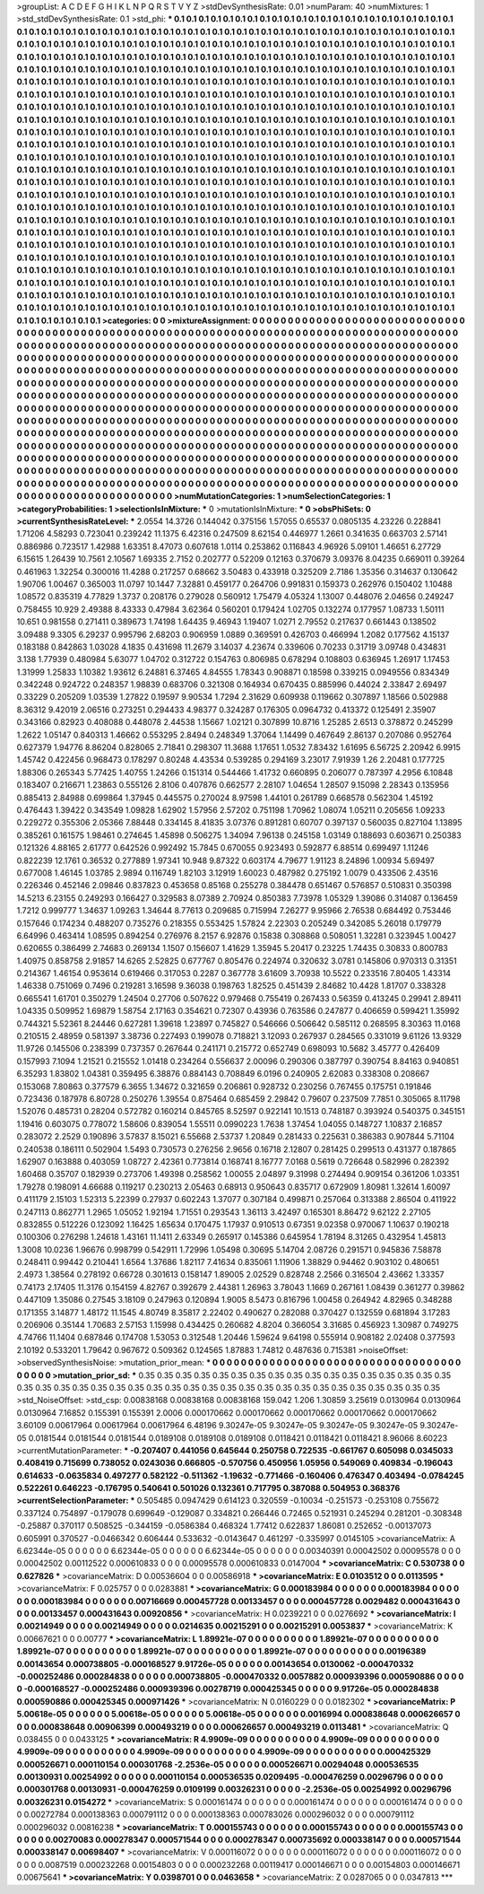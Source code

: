 >groupList:
A C D E F G H I K L
N P Q R S T V Y Z 
>stdDevSynthesisRate:
0.01 
>numParam:
40
>numMixtures:
1
>std_stdDevSynthesisRate:
0.1
>std_phi:
***
0.1 0.1 0.1 0.1 0.1 0.1 0.1 0.1 0.1 0.1
0.1 0.1 0.1 0.1 0.1 0.1 0.1 0.1 0.1 0.1
0.1 0.1 0.1 0.1 0.1 0.1 0.1 0.1 0.1 0.1
0.1 0.1 0.1 0.1 0.1 0.1 0.1 0.1 0.1 0.1
0.1 0.1 0.1 0.1 0.1 0.1 0.1 0.1 0.1 0.1
0.1 0.1 0.1 0.1 0.1 0.1 0.1 0.1 0.1 0.1
0.1 0.1 0.1 0.1 0.1 0.1 0.1 0.1 0.1 0.1
0.1 0.1 0.1 0.1 0.1 0.1 0.1 0.1 0.1 0.1
0.1 0.1 0.1 0.1 0.1 0.1 0.1 0.1 0.1 0.1
0.1 0.1 0.1 0.1 0.1 0.1 0.1 0.1 0.1 0.1
0.1 0.1 0.1 0.1 0.1 0.1 0.1 0.1 0.1 0.1
0.1 0.1 0.1 0.1 0.1 0.1 0.1 0.1 0.1 0.1
0.1 0.1 0.1 0.1 0.1 0.1 0.1 0.1 0.1 0.1
0.1 0.1 0.1 0.1 0.1 0.1 0.1 0.1 0.1 0.1
0.1 0.1 0.1 0.1 0.1 0.1 0.1 0.1 0.1 0.1
0.1 0.1 0.1 0.1 0.1 0.1 0.1 0.1 0.1 0.1
0.1 0.1 0.1 0.1 0.1 0.1 0.1 0.1 0.1 0.1
0.1 0.1 0.1 0.1 0.1 0.1 0.1 0.1 0.1 0.1
0.1 0.1 0.1 0.1 0.1 0.1 0.1 0.1 0.1 0.1
0.1 0.1 0.1 0.1 0.1 0.1 0.1 0.1 0.1 0.1
0.1 0.1 0.1 0.1 0.1 0.1 0.1 0.1 0.1 0.1
0.1 0.1 0.1 0.1 0.1 0.1 0.1 0.1 0.1 0.1
0.1 0.1 0.1 0.1 0.1 0.1 0.1 0.1 0.1 0.1
0.1 0.1 0.1 0.1 0.1 0.1 0.1 0.1 0.1 0.1
0.1 0.1 0.1 0.1 0.1 0.1 0.1 0.1 0.1 0.1
0.1 0.1 0.1 0.1 0.1 0.1 0.1 0.1 0.1 0.1
0.1 0.1 0.1 0.1 0.1 0.1 0.1 0.1 0.1 0.1
0.1 0.1 0.1 0.1 0.1 0.1 0.1 0.1 0.1 0.1
0.1 0.1 0.1 0.1 0.1 0.1 0.1 0.1 0.1 0.1
0.1 0.1 0.1 0.1 0.1 0.1 0.1 0.1 0.1 0.1
0.1 0.1 0.1 0.1 0.1 0.1 0.1 0.1 0.1 0.1
0.1 0.1 0.1 0.1 0.1 0.1 0.1 0.1 0.1 0.1
0.1 0.1 0.1 0.1 0.1 0.1 0.1 0.1 0.1 0.1
0.1 0.1 0.1 0.1 0.1 0.1 0.1 0.1 0.1 0.1
0.1 0.1 0.1 0.1 0.1 0.1 0.1 0.1 0.1 0.1
0.1 0.1 0.1 0.1 0.1 0.1 0.1 0.1 0.1 0.1
0.1 0.1 0.1 0.1 0.1 0.1 0.1 0.1 0.1 0.1
0.1 0.1 0.1 0.1 0.1 0.1 0.1 0.1 0.1 0.1
0.1 0.1 0.1 0.1 0.1 0.1 0.1 0.1 0.1 0.1
0.1 0.1 0.1 0.1 0.1 0.1 0.1 0.1 0.1 0.1
0.1 0.1 0.1 0.1 0.1 0.1 0.1 0.1 0.1 0.1
0.1 0.1 0.1 0.1 0.1 0.1 0.1 0.1 0.1 0.1
0.1 0.1 0.1 0.1 0.1 0.1 0.1 0.1 0.1 0.1
0.1 0.1 0.1 0.1 0.1 0.1 0.1 0.1 0.1 0.1
0.1 0.1 0.1 0.1 0.1 0.1 0.1 0.1 0.1 0.1
0.1 0.1 0.1 0.1 0.1 0.1 0.1 0.1 0.1 0.1
0.1 0.1 0.1 0.1 0.1 0.1 0.1 0.1 0.1 0.1
0.1 0.1 0.1 0.1 0.1 0.1 0.1 0.1 0.1 0.1
0.1 0.1 0.1 0.1 0.1 0.1 0.1 0.1 0.1 0.1
0.1 0.1 0.1 0.1 0.1 0.1 0.1 0.1 0.1 0.1
0.1 0.1 0.1 0.1 0.1 0.1 0.1 0.1 0.1 0.1
0.1 0.1 0.1 0.1 0.1 0.1 0.1 0.1 0.1 0.1
0.1 0.1 0.1 0.1 0.1 0.1 0.1 0.1 0.1 0.1
0.1 0.1 0.1 0.1 0.1 0.1 0.1 0.1 0.1 0.1
0.1 0.1 0.1 0.1 0.1 0.1 0.1 0.1 0.1 0.1
0.1 0.1 0.1 0.1 0.1 0.1 0.1 0.1 0.1 0.1
0.1 0.1 0.1 0.1 0.1 0.1 0.1 0.1 0.1 0.1
0.1 0.1 0.1 0.1 0.1 0.1 0.1 0.1 0.1 0.1
0.1 0.1 0.1 0.1 0.1 0.1 0.1 0.1 0.1 0.1
0.1 0.1 0.1 0.1 0.1 0.1 0.1 0.1 0.1 0.1
0.1 0.1 0.1 0.1 0.1 0.1 0.1 0.1 0.1 0.1
0.1 0.1 0.1 0.1 0.1 0.1 0.1 0.1 0.1 0.1
0.1 0.1 0.1 0.1 0.1 0.1 0.1 0.1 0.1 0.1
0.1 0.1 0.1 0.1 0.1 0.1 0.1 0.1 0.1 0.1
0.1 0.1 0.1 0.1 0.1 0.1 0.1 0.1 0.1 0.1
0.1 0.1 0.1 0.1 0.1 0.1 0.1 0.1 0.1 0.1
0.1 0.1 0.1 0.1 0.1 0.1 0.1 0.1 0.1 0.1
0.1 0.1 0.1 0.1 0.1 0.1 0.1 0.1 0.1 0.1
0.1 0.1 0.1 0.1 0.1 0.1 0.1 0.1 0.1 0.1
0.1 0.1 0.1 0.1 0.1 0.1 0.1 0.1 0.1 0.1
0.1 0.1 0.1 0.1 0.1 0.1 0.1 0.1 0.1 0.1
0.1 0.1 0.1 0.1 0.1 0.1 0.1 0.1 0.1 0.1
0.1 0.1 0.1 0.1 0.1 0.1 0.1 0.1 0.1 0.1
0.1 0.1 0.1 0.1 0.1 0.1 0.1 0.1 0.1 0.1
0.1 0.1 0.1 0.1 0.1 0.1 0.1 0.1 0.1 0.1
0.1 0.1 0.1 0.1 0.1 0.1 0.1 0.1 0.1 0.1
0.1 0.1 0.1 0.1 0.1 0.1 0.1 0.1 0.1 0.1
0.1 0.1 0.1 0.1 0.1 0.1 0.1 0.1 0.1 0.1
0.1 0.1 0.1 0.1 0.1 0.1 0.1 0.1 0.1 0.1
0.1 0.1 0.1 0.1 0.1 0.1 0.1 0.1 0.1 0.1
0.1 0.1 0.1 0.1 0.1 0.1 0.1 0.1 0.1 0.1
0.1 0.1 0.1 0.1 0.1 0.1 0.1 0.1 0.1 0.1
0.1 0.1 0.1 0.1 0.1 0.1 0.1 0.1 0.1 0.1
0.1 0.1 0.1 0.1 0.1 0.1 0.1 0.1 0.1 0.1
0.1 0.1 0.1 0.1 0.1 0.1 0.1 0.1 0.1 0.1
0.1 0.1 0.1 0.1 0.1 0.1 0.1 0.1 
>categories:
0 0
>mixtureAssignment:
0 0 0 0 0 0 0 0 0 0 0 0 0 0 0 0 0 0 0 0 0 0 0 0 0 0 0 0 0 0 0 0 0 0 0 0 0 0 0 0 0 0 0 0 0 0 0 0 0 0
0 0 0 0 0 0 0 0 0 0 0 0 0 0 0 0 0 0 0 0 0 0 0 0 0 0 0 0 0 0 0 0 0 0 0 0 0 0 0 0 0 0 0 0 0 0 0 0 0 0
0 0 0 0 0 0 0 0 0 0 0 0 0 0 0 0 0 0 0 0 0 0 0 0 0 0 0 0 0 0 0 0 0 0 0 0 0 0 0 0 0 0 0 0 0 0 0 0 0 0
0 0 0 0 0 0 0 0 0 0 0 0 0 0 0 0 0 0 0 0 0 0 0 0 0 0 0 0 0 0 0 0 0 0 0 0 0 0 0 0 0 0 0 0 0 0 0 0 0 0
0 0 0 0 0 0 0 0 0 0 0 0 0 0 0 0 0 0 0 0 0 0 0 0 0 0 0 0 0 0 0 0 0 0 0 0 0 0 0 0 0 0 0 0 0 0 0 0 0 0
0 0 0 0 0 0 0 0 0 0 0 0 0 0 0 0 0 0 0 0 0 0 0 0 0 0 0 0 0 0 0 0 0 0 0 0 0 0 0 0 0 0 0 0 0 0 0 0 0 0
0 0 0 0 0 0 0 0 0 0 0 0 0 0 0 0 0 0 0 0 0 0 0 0 0 0 0 0 0 0 0 0 0 0 0 0 0 0 0 0 0 0 0 0 0 0 0 0 0 0
0 0 0 0 0 0 0 0 0 0 0 0 0 0 0 0 0 0 0 0 0 0 0 0 0 0 0 0 0 0 0 0 0 0 0 0 0 0 0 0 0 0 0 0 0 0 0 0 0 0
0 0 0 0 0 0 0 0 0 0 0 0 0 0 0 0 0 0 0 0 0 0 0 0 0 0 0 0 0 0 0 0 0 0 0 0 0 0 0 0 0 0 0 0 0 0 0 0 0 0
0 0 0 0 0 0 0 0 0 0 0 0 0 0 0 0 0 0 0 0 0 0 0 0 0 0 0 0 0 0 0 0 0 0 0 0 0 0 0 0 0 0 0 0 0 0 0 0 0 0
0 0 0 0 0 0 0 0 0 0 0 0 0 0 0 0 0 0 0 0 0 0 0 0 0 0 0 0 0 0 0 0 0 0 0 0 0 0 0 0 0 0 0 0 0 0 0 0 0 0
0 0 0 0 0 0 0 0 0 0 0 0 0 0 0 0 0 0 0 0 0 0 0 0 0 0 0 0 0 0 0 0 0 0 0 0 0 0 0 0 0 0 0 0 0 0 0 0 0 0
0 0 0 0 0 0 0 0 0 0 0 0 0 0 0 0 0 0 0 0 0 0 0 0 0 0 0 0 0 0 0 0 0 0 0 0 0 0 0 0 0 0 0 0 0 0 0 0 0 0
0 0 0 0 0 0 0 0 0 0 0 0 0 0 0 0 0 0 0 0 0 0 0 0 0 0 0 0 0 0 0 0 0 0 0 0 0 0 0 0 0 0 0 0 0 0 0 0 0 0
0 0 0 0 0 0 0 0 0 0 0 0 0 0 0 0 0 0 0 0 0 0 0 0 0 0 0 0 0 0 0 0 0 0 0 0 0 0 0 0 0 0 0 0 0 0 0 0 0 0
0 0 0 0 0 0 0 0 0 0 0 0 0 0 0 0 0 0 0 0 0 0 0 0 0 0 0 0 0 0 0 0 0 0 0 0 0 0 0 0 0 0 0 0 0 0 0 0 0 0
0 0 0 0 0 0 0 0 0 0 0 0 0 0 0 0 0 0 0 0 0 0 0 0 0 0 0 0 0 0 0 0 0 0 0 0 0 0 0 0 0 0 0 0 0 0 0 0 0 0
0 0 0 0 0 0 0 0 
>numMutationCategories:
1
>numSelectionCategories:
1
>categoryProbabilities:
1 
>selectionIsInMixture:
***
0 
>mutationIsInMixture:
***
0 
>obsPhiSets:
0
>currentSynthesisRateLevel:
***
2.0554 14.3726 0.144042 0.375156 1.57055 0.65537 0.0805135 4.23226 0.228841 1.71206
4.58293 0.723041 0.239242 11.1375 6.42316 0.247509 8.62154 0.446977 1.2661 0.341635
0.663703 2.57141 0.886986 0.723517 1.42988 1.63351 8.47073 0.607618 1.0114 0.253862
0.116843 4.96926 5.09101 1.46651 6.27729 6.15615 1.26439 10.7561 2.10567 1.69335
2.7152 0.202777 0.52209 0.12163 0.370679 3.09376 8.04235 0.669011 0.39264 0.461963
1.32254 0.300016 11.4288 0.217257 0.68662 3.50483 0.433918 0.325209 2.7186 1.35356
0.314637 0.130642 1.90706 1.00467 0.365003 11.0797 10.1447 7.32881 0.459177 0.264706
0.991831 0.159373 0.262976 0.150402 1.10488 1.08572 0.835319 4.77829 1.3737 0.208176
0.279028 0.560912 1.75479 4.05324 1.13007 0.448076 2.04656 0.249247 0.758455 10.929
2.49388 8.43333 0.47984 3.62364 0.560201 0.179424 1.02705 0.132274 0.177957 1.08733
1.50111 10.651 0.981558 0.271411 0.389673 1.74198 1.64435 9.46943 1.19407 1.0271
2.79552 0.217637 0.661443 0.138502 3.09488 9.3305 6.29237 0.995796 2.68203 0.906959
1.0889 0.369591 0.426703 0.466994 1.2082 0.177562 4.15137 0.183188 0.842863 1.03028
4.1835 0.431698 11.2679 3.14037 4.23674 0.339606 0.70233 0.31719 3.09748 0.434831
3.138 1.77939 0.480984 5.63077 1.04702 0.312722 0.154763 0.806985 0.678294 0.108803
0.636945 1.26917 1.17453 1.31999 1.25833 1.10382 1.93612 6.24881 6.37465 4.84555
1.78343 0.908871 0.18598 0.339215 0.0949556 0.834349 0.342248 0.924722 0.248357 1.98839
0.683706 0.321308 0.164934 0.670435 0.885996 0.44024 2.33847 2.69497 0.33229 0.205209
1.03539 1.27822 0.19597 9.90534 1.7294 2.31629 0.609938 0.119662 0.307897 1.18566
0.502988 8.36312 9.42019 2.06516 0.273251 0.294433 4.98377 0.324287 0.176305 0.0964732
0.413372 0.125491 2.35907 0.343166 0.82923 0.408088 0.448078 2.44538 1.15667 1.02121
0.307899 10.8716 1.25285 2.6513 0.378872 0.245299 1.2622 1.05147 0.840313 1.46662
0.553295 2.8494 0.248349 1.37064 1.14499 0.467649 2.86137 0.207086 0.952764 0.627379
1.94776 8.86204 0.828065 2.71841 0.298307 11.3688 1.17651 1.0532 7.83432 1.61695
6.56725 2.20942 6.9915 1.45742 0.422456 0.968473 0.178297 0.80248 4.43534 0.539285
0.294169 3.23017 7.91939 1.26 2.20481 0.177725 1.88306 0.265343 5.77425 1.40755
1.24266 0.151314 0.544466 1.41732 0.660895 0.206077 0.787397 4.2956 6.10848 0.183407
0.216671 1.23863 0.555126 2.8106 0.407876 0.662577 2.28107 1.04654 1.28507 9.15098
2.28343 0.135956 0.885413 2.84988 0.699864 1.37945 0.445575 0.270024 8.97598 1.44101
0.261789 0.668578 0.562304 1.45192 0.476443 1.39422 0.343549 1.09828 1.62902 1.57956
2.57202 0.751198 1.70962 1.08074 1.05211 0.205656 1.09233 0.229272 0.355306 2.05366
7.88448 0.334145 8.41835 3.07376 0.891281 0.60707 0.397137 0.560035 0.827104 1.13895
0.385261 0.161575 1.98461 0.274645 1.45898 0.506275 1.34094 7.96138 0.245158 1.03149
0.188693 0.603671 0.250383 0.121326 4.88165 2.61777 0.642526 0.992492 15.7845 0.670055
0.923493 0.592877 6.88514 0.699497 1.11246 0.822239 12.1761 0.36532 0.277889 1.97341
10.948 9.87322 0.603174 4.79677 1.91123 8.24896 1.00934 5.69497 0.677008 1.46145
1.03785 2.9894 0.116749 1.82103 3.12919 1.60023 0.487982 0.275192 1.0079 0.433506
2.43516 0.226346 0.452146 2.09846 0.837823 0.453658 0.85168 0.255278 0.384478 0.651467
0.576857 0.510831 0.350398 14.5213 6.23155 0.249293 0.166427 0.329583 8.07389 2.70924
0.850383 7.73978 1.05329 1.39086 0.314087 0.136459 1.7212 0.999777 1.34637 1.09263
1.34644 8.77613 0.209685 0.715994 7.26277 9.95966 2.76538 0.684492 0.753446 0.157646
0.174234 0.488207 0.735276 0.218355 0.553425 1.57824 2.22303 0.205249 0.342085 5.26018
0.179779 6.64996 0.463414 1.08595 0.894254 0.276976 8.2157 6.92876 0.15838 0.308868
0.508051 1.32281 0.323945 1.00427 0.620655 0.386499 2.74683 0.269134 1.1507 0.156607
1.41629 1.35945 5.20417 0.23225 1.74435 0.30833 0.800783 1.40975 0.858758 2.91857
14.6265 2.52825 0.677767 0.805476 0.224974 0.320632 3.0781 0.145806 0.970313 0.31351
0.214367 1.46154 0.953614 0.619466 0.317053 0.2287 0.367778 3.61609 3.70938 10.5522
0.233516 7.80405 1.43314 1.46338 0.751069 0.7496 0.219281 3.16598 9.36038 0.198763
1.82525 0.451439 2.84682 10.4428 1.81707 0.338328 0.665541 1.61701 0.350279 1.24504
0.27706 0.507622 0.979468 0.755419 0.267433 0.56359 0.413245 0.29941 2.89411 1.04335
0.509952 1.69879 1.58754 2.17163 0.354621 0.72307 0.43936 0.763586 0.247877 0.406659
0.599421 1.35992 0.744321 5.52361 8.24446 0.627281 1.39618 1.23897 0.745827 0.546666
0.506642 0.585112 0.268595 8.30363 11.0168 0.210515 2.48959 0.581397 3.38736 0.227493
0.199078 0.718821 3.12093 0.267937 0.284565 0.331019 9.61126 13.9329 11.9726 0.145506
0.238399 0.737357 0.267644 0.241171 0.215772 0.652749 0.698093 10.5682 3.45777 0.426409
0.157993 7.1094 1.21521 0.215552 1.01418 0.234264 0.556637 2.00096 0.290306 0.387797
0.390754 8.84163 0.940851 6.35293 1.83802 1.04381 0.359495 6.38876 0.884143 0.708849
6.0196 0.240905 2.62083 0.338308 0.208667 0.153068 7.80863 0.377579 6.3655 1.34672
0.321659 0.206861 0.928732 0.230256 0.767455 0.175751 0.191846 0.723436 0.187978 6.80728
0.250276 1.39554 0.875464 0.685459 2.29842 0.79607 0.237509 7.7851 0.305065 8.11798
1.52076 0.485731 0.28204 0.572782 0.160214 0.845765 8.52597 0.922141 10.1513 0.748187
0.393924 0.540375 0.345151 1.19416 0.603075 0.778072 1.58606 0.839054 1.55511 0.0990223
1.7638 1.37454 1.04055 0.148727 1.10837 2.16857 0.283072 2.2529 0.190896 3.57837
8.15021 6.55668 2.53737 1.20849 0.281433 0.225631 0.386383 0.907844 5.71104 0.240538
0.186111 0.502904 1.5493 0.730573 0.276256 2.9656 0.16718 2.12807 0.281425 0.299513
0.431377 0.187865 1.62907 0.163888 0.403059 1.08727 2.42361 0.773814 0.168741 8.16777
7.0168 0.5619 0.726648 0.582996 0.282392 1.60468 0.35707 0.182939 0.273706 1.49398
0.258562 1.00055 2.04897 9.31998 0.274494 0.909154 0.361206 1.03351 1.79278 0.198091
4.66688 0.119217 0.230213 2.05463 0.68913 0.950643 0.835717 0.672909 1.80981 1.32614
1.60097 0.411179 2.15103 1.52313 5.22399 0.27937 0.602243 1.37077 0.307184 0.499871
0.257064 0.313388 2.86504 0.411922 0.247113 0.862771 1.2965 1.05052 1.92194 1.71551
0.293543 1.36113 3.42497 0.165301 8.86472 9.62122 2.27105 0.832855 0.512226 0.123092
1.16425 1.65634 0.170475 1.17937 0.910513 0.67351 9.02358 0.970067 1.10637 0.190218
0.100306 0.276298 1.24618 1.43161 11.1411 2.63349 0.265917 0.145386 0.645954 1.78194
8.31265 0.432954 1.45813 1.3008 10.0236 1.96676 0.998799 0.542911 1.72996 1.05498
0.30695 5.14704 2.08726 0.291571 0.945836 7.58878 0.248411 0.99442 0.210441 1.6564
1.37686 1.82117 7.41634 0.835061 1.11906 1.38829 0.94462 0.903102 0.480651 2.4973
1.38564 0.278192 0.66728 0.301613 0.158147 1.89005 2.02529 0.828748 2.2566 0.316504
2.43662 1.33357 0.74173 2.17405 11.3176 0.154159 4.82767 0.392679 2.44381 1.26963
3.78043 1.1669 0.267161 1.08439 0.361277 0.39862 0.447109 1.35086 0.27545 3.18109
0.247963 0.120894 1.9005 8.5473 0.816796 1.00458 0.264942 4.82965 0.348288 0.171355
3.14877 1.48172 11.1545 4.80749 8.35817 2.22402 0.490627 0.282088 0.370427 0.132559
0.681894 3.17283 0.206906 0.35144 1.70683 2.57153 1.15998 0.434425 0.260682 4.8204
0.366054 3.31685 0.456923 1.30987 0.749275 4.74766 11.1404 0.687846 0.174708 1.53053
0.312548 1.20446 1.59624 9.64198 0.555914 0.908182 2.02408 0.377593 2.10192 0.533201
1.79642 0.967672 0.509362 0.124565 1.87883 1.74812 0.487636 0.715381 
>noiseOffset:
>observedSynthesisNoise:
>mutation_prior_mean:
***
0 0 0 0 0 0 0 0 0 0
0 0 0 0 0 0 0 0 0 0
0 0 0 0 0 0 0 0 0 0
0 0 0 0 0 0 0 0 0 0
>mutation_prior_sd:
***
0.35 0.35 0.35 0.35 0.35 0.35 0.35 0.35 0.35 0.35
0.35 0.35 0.35 0.35 0.35 0.35 0.35 0.35 0.35 0.35
0.35 0.35 0.35 0.35 0.35 0.35 0.35 0.35 0.35 0.35
0.35 0.35 0.35 0.35 0.35 0.35 0.35 0.35 0.35 0.35
>std_NoiseOffset:
>std_csp:
0.00838168 0.00838168 0.00838168 159.042 1.206 1.30859 3.25619 0.0130964 0.0130964 0.0130964
7.16852 0.155391 0.155391 2.0006 0.000170662 0.000170662 0.000170662 0.000170662 0.000170662 3.60109
0.00617964 0.00617964 0.00617964 6.48196 9.30247e-05 9.30247e-05 9.30247e-05 9.30247e-05 9.30247e-05 0.0181544
0.0181544 0.0181544 0.0189108 0.0189108 0.0189108 0.0118421 0.0118421 0.0118421 8.96066 8.60223
>currentMutationParameter:
***
-0.207407 0.441056 0.645644 0.250758 0.722535 -0.661767 0.605098 0.0345033 0.408419 0.715699
0.738052 0.0243036 0.666805 -0.570756 0.450956 1.05956 0.549069 0.409834 -0.196043 0.614633
-0.0635834 0.497277 0.582122 -0.511362 -1.19632 -0.771466 -0.160406 0.476347 0.403494 -0.0784245
0.522261 0.646223 -0.176795 0.540641 0.501026 0.132361 0.717795 0.387088 0.504953 0.368376
>currentSelectionParameter:
***
0.505485 0.0947429 0.614123 0.320559 -0.10034 -0.251573 -0.253108 0.755672 0.337124 0.754897
-0.179078 0.699649 -0.129087 0.334821 0.266446 0.72465 0.521931 0.245294 0.281201 -0.308348
-0.25887 0.370117 0.508525 -0.344159 -0.0586384 0.468324 1.77412 0.622837 1.86081 0.252652
-0.00137073 0.605991 0.370527 -0.0466342 0.606444 0.533632 -0.0143647 0.461297 -0.335997 0.0145105
>covarianceMatrix:
A
6.62344e-05	0	0	0	0	0	
0	6.62344e-05	0	0	0	0	
0	0	6.62344e-05	0	0	0	
0	0	0	0.00340391	0.00042502	0.00095578	
0	0	0	0.00042502	0.00112522	0.000610833	
0	0	0	0.00095578	0.000610833	0.0147004	
***
>covarianceMatrix:
C
0.530738	0	
0	0.627826	
***
>covarianceMatrix:
D
0.00536604	0	
0	0.00586918	
***
>covarianceMatrix:
E
0.0103512	0	
0	0.0113595	
***
>covarianceMatrix:
F
0.025757	0	
0	0.0283881	
***
>covarianceMatrix:
G
0.000183984	0	0	0	0	0	
0	0.000183984	0	0	0	0	
0	0	0.000183984	0	0	0	
0	0	0	0.00716669	0.000457728	0.00133457	
0	0	0	0.000457728	0.0029482	0.000431643	
0	0	0	0.00133457	0.000431643	0.00920856	
***
>covarianceMatrix:
H
0.0239221	0	
0	0.0276692	
***
>covarianceMatrix:
I
0.00214949	0	0	0	
0	0.00214949	0	0	
0	0	0.0214635	0.00215291	
0	0	0.00215291	0.0053837	
***
>covarianceMatrix:
K
0.00667621	0	
0	0.00777	
***
>covarianceMatrix:
L
1.89921e-07	0	0	0	0	0	0	0	0	0	
0	1.89921e-07	0	0	0	0	0	0	0	0	
0	0	1.89921e-07	0	0	0	0	0	0	0	
0	0	0	1.89921e-07	0	0	0	0	0	0	
0	0	0	0	1.89921e-07	0	0	0	0	0	
0	0	0	0	0	0.00196389	0.00143654	0.000738805	-0.000168527	9.91726e-05	
0	0	0	0	0	0.00143654	0.0130062	-0.000470332	-0.000252486	0.000284838	
0	0	0	0	0	0.000738805	-0.000470332	0.0057882	0.000939396	0.000590886	
0	0	0	0	0	-0.000168527	-0.000252486	0.000939396	0.00278719	0.000425345	
0	0	0	0	0	9.91726e-05	0.000284838	0.000590886	0.000425345	0.000971426	
***
>covarianceMatrix:
N
0.0160229	0	
0	0.0182302	
***
>covarianceMatrix:
P
5.00618e-05	0	0	0	0	0	
0	5.00618e-05	0	0	0	0	
0	0	5.00618e-05	0	0	0	
0	0	0	0.0016994	0.000838648	0.000626657	
0	0	0	0.000838648	0.00906399	0.000493219	
0	0	0	0.000626657	0.000493219	0.0113481	
***
>covarianceMatrix:
Q
0.038455	0	
0	0.0433125	
***
>covarianceMatrix:
R
4.9909e-09	0	0	0	0	0	0	0	0	0	
0	4.9909e-09	0	0	0	0	0	0	0	0	
0	0	4.9909e-09	0	0	0	0	0	0	0	
0	0	0	4.9909e-09	0	0	0	0	0	0	
0	0	0	0	4.9909e-09	0	0	0	0	0	
0	0	0	0	0	0.000425329	0.000526671	0.000110154	0.000301768	-2.2536e-05	
0	0	0	0	0	0.000526671	0.00294048	0.000536535	0.00130931	0.00254992	
0	0	0	0	0	0.000110154	0.000536535	0.0209495	-0.000476259	0.00296796	
0	0	0	0	0	0.000301768	0.00130931	-0.000476259	0.0109199	0.00326231	
0	0	0	0	0	-2.2536e-05	0.00254992	0.00296796	0.00326231	0.0154272	
***
>covarianceMatrix:
S
0.000161474	0	0	0	0	0	
0	0.000161474	0	0	0	0	
0	0	0.000161474	0	0	0	
0	0	0	0.00272784	0.000138363	0.000791112	
0	0	0	0.000138363	0.000783026	0.000296032	
0	0	0	0.000791112	0.000296032	0.00816238	
***
>covarianceMatrix:
T
0.000155743	0	0	0	0	0	
0	0.000155743	0	0	0	0	
0	0	0.000155743	0	0	0	
0	0	0	0.00270083	0.000278347	0.000571544	
0	0	0	0.000278347	0.000735692	0.000338147	
0	0	0	0.000571544	0.000338147	0.00698407	
***
>covarianceMatrix:
V
0.000116072	0	0	0	0	0	
0	0.000116072	0	0	0	0	
0	0	0.000116072	0	0	0	
0	0	0	0.0087519	0.000232268	0.00154803	
0	0	0	0.000232268	0.00119417	0.000146671	
0	0	0	0.00154803	0.000146671	0.00675641	
***
>covarianceMatrix:
Y
0.0398701	0	
0	0.0463658	
***
>covarianceMatrix:
Z
0.0287065	0	
0	0.0347813	
***
